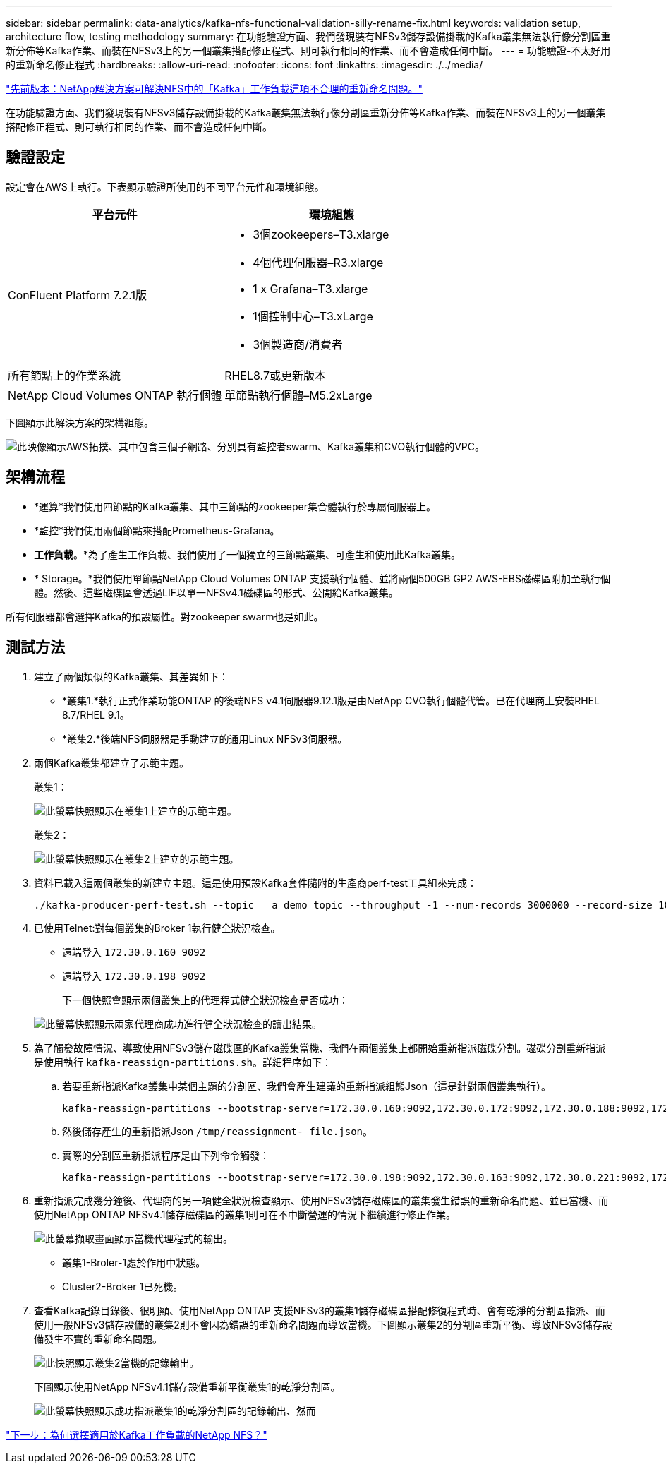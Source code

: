 ---
sidebar: sidebar 
permalink: data-analytics/kafka-nfs-functional-validation-silly-rename-fix.html 
keywords: validation setup, architecture flow, testing methodology 
summary: 在功能驗證方面、我們發現裝有NFSv3儲存設備掛載的Kafka叢集無法執行像分割區重新分佈等Kafka作業、而裝在NFSv3上的另一個叢集搭配修正程式、則可執行相同的作業、而不會造成任何中斷。 
---
= 功能驗證-不太好用的重新命名修正程式
:hardbreaks:
:allow-uri-read: 
:nofooter: 
:icons: font
:linkattrs: 
:imagesdir: ./../media/


link:kafka-nfs-netapp-solution-for-silly-rename-issue-in-nfs-to-kafka-workload.html["先前版本：NetApp解決方案可解決NFS中的「Kafka」工作負載這項不合理的重新命名問題。"]

[role="lead"]
在功能驗證方面、我們發現裝有NFSv3儲存設備掛載的Kafka叢集無法執行像分割區重新分佈等Kafka作業、而裝在NFSv3上的另一個叢集搭配修正程式、則可執行相同的作業、而不會造成任何中斷。



== 驗證設定

設定會在AWS上執行。下表顯示驗證所使用的不同平台元件和環境組態。

|===
| 平台元件 | 環境組態 


| ConFluent Platform 7.2.1版  a| 
* 3個zookeepers–T3.xlarge
* 4個代理伺服器–R3.xlarge
* 1 x Grafana–T3.xlarge
* 1個控制中心–T3.xLarge
* 3個製造商/消費者




| 所有節點上的作業系統 | RHEL8.7或更新版本 


| NetApp Cloud Volumes ONTAP 執行個體 | 單節點執行個體–M5.2xLarge 
|===
下圖顯示此解決方案的架構組態。

image:kafka-nfs-image1.png["此映像顯示AWS拓撲、其中包含三個子網路、分別具有監控者swarm、Kafka叢集和CVO執行個體的VPC。"]



== 架構流程

* *運算*我們使用四節點的Kafka叢集、其中三節點的zookeeper集合體執行於專屬伺服器上。
* *監控*我們使用兩個節點來搭配Prometheus-Grafana。
* *工作負載*。*為了產生工作負載、我們使用了一個獨立的三節點叢集、可產生和使用此Kafka叢集。
* * Storage。*我們使用單節點NetApp Cloud Volumes ONTAP 支援執行個體、並將兩個500GB GP2 AWS-EBS磁碟區附加至執行個體。然後、這些磁碟區會透過LIF以單一NFSv4.1磁碟區的形式、公開給Kafka叢集。


所有伺服器都會選擇Kafka的預設屬性。對zookeeper swarm也是如此。



== 測試方法

. 建立了兩個類似的Kafka叢集、其差異如下：
+
** *叢集1.*執行正式作業功能ONTAP 的後端NFS v4.1伺服器9.12.1版是由NetApp CVO執行個體代管。已在代理商上安裝RHEL 8.7/RHEL 9.1。
** *叢集2.*後端NFS伺服器是手動建立的通用Linux NFSv3伺服器。


. 兩個Kafka叢集都建立了示範主題。
+
叢集1：

+
image:kafka-nfs-image2.png["此螢幕快照顯示在叢集1上建立的示範主題。"]

+
叢集2：

+
image:kafka-nfs-image3.png["此螢幕快照顯示在叢集2上建立的示範主題。"]

. 資料已載入這兩個叢集的新建立主題。這是使用預設Kafka套件隨附的生產商perf-test工具組來完成：
+
....
./kafka-producer-perf-test.sh --topic __a_demo_topic --throughput -1 --num-records 3000000 --record-size 1024 --producer-props acks=all bootstrap.servers=172.30.0.160:9092,172.30.0.172:9092,172.30.0.188:9092,172.30.0.123:9092
....
. 已使用Telnet:對每個叢集的Broker 1執行健全狀況檢查。
+
** 遠端登入 `172.30.0.160 9092`
** 遠端登入 `172.30.0.198 9092`
+
下一個快照會顯示兩個叢集上的代理程式健全狀況檢查是否成功：

+
image:kafka-nfs-image4.png["此螢幕快照顯示兩家代理商成功進行健全狀況檢查的讀出結果。"]



. 為了觸發故障情況、導致使用NFSv3儲存磁碟區的Kafka叢集當機、我們在兩個叢集上都開始重新指派磁碟分割。磁碟分割重新指派是使用執行 `kafka-reassign-partitions.sh`。詳細程序如下：
+
.. 若要重新指派Kafka叢集中某個主題的分割區、我們會產生建議的重新指派組態Json（這是針對兩個叢集執行）。
+
....
kafka-reassign-partitions --bootstrap-server=172.30.0.160:9092,172.30.0.172:9092,172.30.0.188:9092,172.30.0.123:9092 --broker-list "1,2,3,4" --topics-to-move-json-file /tmp/topics.json --generate
....
.. 然後儲存產生的重新指派Json `/tmp/reassignment- file.json`。
.. 實際的分割區重新指派程序是由下列命令觸發：
+
....
kafka-reassign-partitions --bootstrap-server=172.30.0.198:9092,172.30.0.163:9092,172.30.0.221:9092,172.30.0.204:9092 --reassignment-json-file /tmp/reassignment-file.json –execute
....


. 重新指派完成幾分鐘後、代理商的另一項健全狀況檢查顯示、使用NFSv3儲存磁碟區的叢集發生錯誤的重新命名問題、並已當機、而使用NetApp ONTAP NFSv4.1儲存磁碟區的叢集1則可在不中斷營運的情況下繼續進行修正作業。
+
image:kafka-nfs-image5.png["此螢幕擷取畫面顯示當機代理程式的輸出。"]

+
** 叢集1-Broler-1處於作用中狀態。
** Cluster2-Broker 1已死機。


. 查看Kafka記錄目錄後、很明顯、使用NetApp ONTAP 支援NFSv3的叢集1儲存磁碟區搭配修復程式時、會有乾淨的分割區指派、而使用一般NFSv3儲存設備的叢集2則不會因為錯誤的重新命名問題而導致當機。下圖顯示叢集2的分割區重新平衡、導致NFSv3儲存設備發生不實的重新命名問題。
+
image:kafka-nfs-image6.png["此快照顯示叢集2當機的記錄輸出。"]

+
下圖顯示使用NetApp NFSv4.1儲存設備重新平衡叢集1的乾淨分割區。

+
image:kafka-nfs-image7.png["此螢幕快照顯示成功指派叢集1的乾淨分割區的記錄輸出、然而"]



link:kafka-nfs-why-netapp-nfs-for-kafka-workloads.html["下一步：為何選擇適用於Kafka工作負載的NetApp NFS？"]
